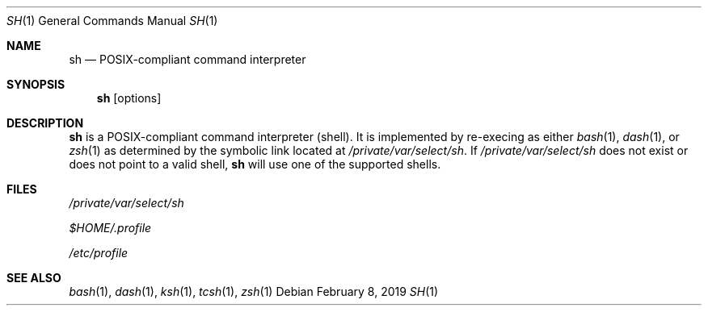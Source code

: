 .\" Copyright (c) 2019 Apple Inc. All rights reserved.
.\"
.\" Created by Jeremy Huddleston Sequoia on 2019.02.08.
.\"
.\" Redistribution and use in source and binary forms, with or without modification,
.\" are permitted provided that the following conditions are met:
.\"
.\" 1. Redistributions of source code must retain the above copyright notice,
.\"    this list of conditions and the following disclaimer.
.\"
.\" 2. Redistributions in binary form must reproduce the above copyright notice,
.\"    this list of conditions and the following disclaimer in the documentation
.\"    and/or other materials provided with the distribution.
.\"
.\" THIS SOFTWARE IS PROVIDED BY THE COPYRIGHT HOLDERS AND CONTRIBUTORS "AS IS" AND
.\" ANY EXPRESS OR IMPLIED WARRANTIES, INCLUDING, BUT NOT LIMITED TO, THE IMPLIED
.\" WARRANTIES OF MERCHANTABILITY AND FITNESS FOR A PARTICULAR PURPOSE ARE DISCLAIMED.
.\" IN NO EVENT SHALL THE COPYRIGHT HOLDER OR CONTRIBUTORS BE LIABLE FOR ANY DIRECT,
.\" INDIRECT, INCIDENTAL, SPECIAL, EXEMPLARY, OR CONSEQUENTIAL DAMAGES (INCLUDING, BUT
.\" NOT LIMITED TO, PROCUREMENT OF SUBSTITUTE GOODS OR SERVICES; LOSS OF USE, DATA, OR
.\" PROFITS; OR BUSINESS INTERRUPTION) HOWEVER CAUSED AND ON ANY THEORY OF LIABILITY,
.\" WHETHER IN CONTRACT, STRICT LIABILITY, OR TORT (INCLUDING NEGLIGENCE OR OTHERWISE)
.\" ARISING IN ANY WAY OUT OF THE USE OF THIS SOFTWARE, EVEN IF ADVISED OF THE POSSIBILITY
.\" OF SUCH DAMAGE.
.Dd February 8, 2019
.Dt SH 1
.Os
.Sh NAME
.Nm sh
.Nd POSIX-compliant command interpreter
.Sh SYNOPSIS
.Nm
.Bk -words
.Op options
.Ek
.Sh DESCRIPTION
.Nm
is a POSIX-compliant command interpreter (shell).
It is implemented by re-execing as either
.Xr bash 1 ,
.Xr dash 1 ,
or
.Xr zsh 1
as determined by the symbolic link located at
.Pa /private/var/select/sh .
If
.Pa /private/var/select/sh
does not exist or does not point to a valid shell,
.Nm
will use one of the supported shells.
.Sh FILES
.Bl -item
.It
.Pa /private/var/select/sh
.It
.Pa $HOME/.profile
.It
.Pa /etc/profile
.El
.Sh SEE ALSO
.Xr bash 1 ,
.Xr dash 1 ,
.Xr ksh 1 ,
.Xr tcsh 1 ,
.Xr zsh 1
